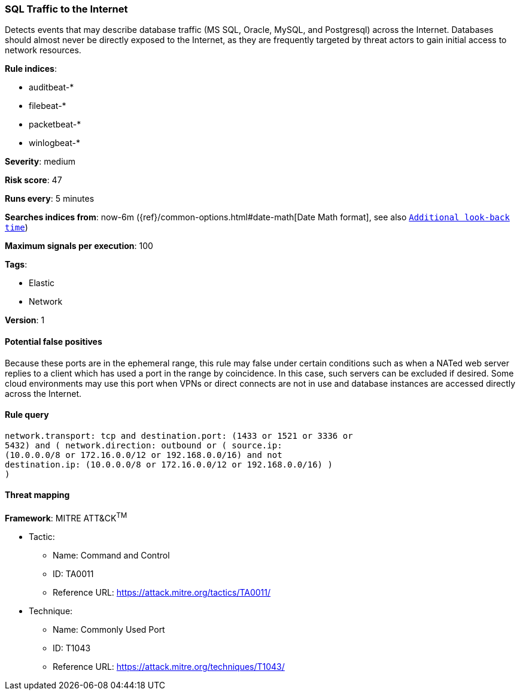 [[sql-traffic-to-the-internet]]
=== SQL Traffic to the Internet

Detects events that may describe database traffic (MS SQL, Oracle,
MySQL, and Postgresql) across the Internet. Databases should almost never be
directly exposed to the Internet, as they are frequently targeted by threat
actors to gain initial access to network resources.

*Rule indices*:

* auditbeat-*
* filebeat-*
* packetbeat-*
* winlogbeat-*

*Severity*: medium

*Risk score*: 47

*Runs every*: 5 minutes

*Searches indices from*: now-6m ({ref}/common-options.html#date-math[Date Math format], see also <<rule-schedule, `Additional look-back time`>>)

*Maximum signals per execution*: 100

*Tags*:

* Elastic
* Network

*Version*: 1

==== Potential false positives

Because these ports are in the ephemeral range, this rule may false under
certain conditions such as when a NATed web server replies to a client which
has used a port in the range by coincidence. In this case, such servers can
be excluded if desired. Some cloud environments may use this port when VPNs
or direct connects are not in use and database instances are accessed
directly across the Internet.

==== Rule query


[source,js]
----------------------------------
network.transport: tcp and destination.port: (1433 or 1521 or 3336 or
5432) and ( network.direction: outbound or ( source.ip:
(10.0.0.0/8 or 172.16.0.0/12 or 192.168.0.0/16) and not
destination.ip: (10.0.0.0/8 or 172.16.0.0/12 or 192.168.0.0/16) )
)
----------------------------------

==== Threat mapping

*Framework*: MITRE ATT&CK^TM^

* Tactic:
** Name: Command and Control
** ID: TA0011
** Reference URL: https://attack.mitre.org/tactics/TA0011/
* Technique:
** Name: Commonly Used Port
** ID: T1043
** Reference URL: https://attack.mitre.org/techniques/T1043/
